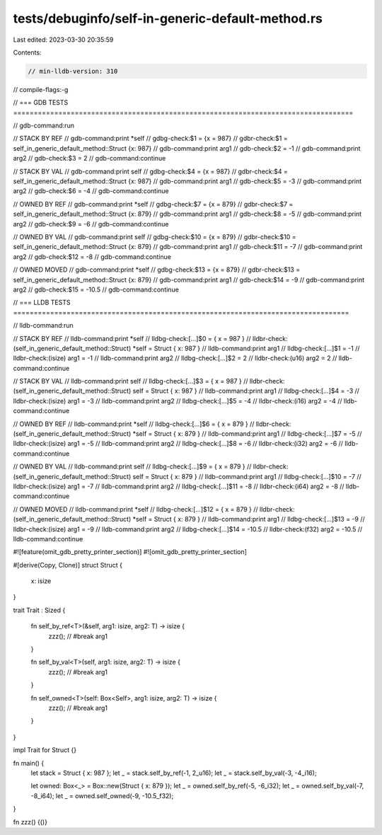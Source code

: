 tests/debuginfo/self-in-generic-default-method.rs
=================================================

Last edited: 2023-03-30 20:35:59

Contents:

.. code-block:: rs

    // min-lldb-version: 310

// compile-flags:-g

// === GDB TESTS ===================================================================================

// gdb-command:run

// STACK BY REF
// gdb-command:print *self
// gdbg-check:$1 = {x = 987}
// gdbr-check:$1 = self_in_generic_default_method::Struct {x: 987}
// gdb-command:print arg1
// gdb-check:$2 = -1
// gdb-command:print arg2
// gdb-check:$3 = 2
// gdb-command:continue

// STACK BY VAL
// gdb-command:print self
// gdbg-check:$4 = {x = 987}
// gdbr-check:$4 = self_in_generic_default_method::Struct {x: 987}
// gdb-command:print arg1
// gdb-check:$5 = -3
// gdb-command:print arg2
// gdb-check:$6 = -4
// gdb-command:continue

// OWNED BY REF
// gdb-command:print *self
// gdbg-check:$7 = {x = 879}
// gdbr-check:$7 = self_in_generic_default_method::Struct {x: 879}
// gdb-command:print arg1
// gdb-check:$8 = -5
// gdb-command:print arg2
// gdb-check:$9 = -6
// gdb-command:continue

// OWNED BY VAL
// gdb-command:print self
// gdbg-check:$10 = {x = 879}
// gdbr-check:$10 = self_in_generic_default_method::Struct {x: 879}
// gdb-command:print arg1
// gdb-check:$11 = -7
// gdb-command:print arg2
// gdb-check:$12 = -8
// gdb-command:continue

// OWNED MOVED
// gdb-command:print *self
// gdbg-check:$13 = {x = 879}
// gdbr-check:$13 = self_in_generic_default_method::Struct {x: 879}
// gdb-command:print arg1
// gdb-check:$14 = -9
// gdb-command:print arg2
// gdb-check:$15 = -10.5
// gdb-command:continue


// === LLDB TESTS ==================================================================================

// lldb-command:run

// STACK BY REF
// lldb-command:print *self
// lldbg-check:[...]$0 = { x = 987 }
// lldbr-check:(self_in_generic_default_method::Struct) *self = Struct { x: 987 }
// lldb-command:print arg1
// lldbg-check:[...]$1 = -1
// lldbr-check:(isize) arg1 = -1
// lldb-command:print arg2
// lldbg-check:[...]$2 = 2
// lldbr-check:(u16) arg2 = 2
// lldb-command:continue

// STACK BY VAL
// lldb-command:print self
// lldbg-check:[...]$3 = { x = 987 }
// lldbr-check:(self_in_generic_default_method::Struct) self = Struct { x: 987 }
// lldb-command:print arg1
// lldbg-check:[...]$4 = -3
// lldbr-check:(isize) arg1 = -3
// lldb-command:print arg2
// lldbg-check:[...]$5 = -4
// lldbr-check:(i16) arg2 = -4
// lldb-command:continue

// OWNED BY REF
// lldb-command:print *self
// lldbg-check:[...]$6 = { x = 879 }
// lldbr-check:(self_in_generic_default_method::Struct) *self = Struct { x: 879 }
// lldb-command:print arg1
// lldbg-check:[...]$7 = -5
// lldbr-check:(isize) arg1 = -5
// lldb-command:print arg2
// lldbg-check:[...]$8 = -6
// lldbr-check:(i32) arg2 = -6
// lldb-command:continue

// OWNED BY VAL
// lldb-command:print self
// lldbg-check:[...]$9 = { x = 879 }
// lldbr-check:(self_in_generic_default_method::Struct) self = Struct { x: 879 }
// lldb-command:print arg1
// lldbg-check:[...]$10 = -7
// lldbr-check:(isize) arg1 = -7
// lldb-command:print arg2
// lldbg-check:[...]$11 = -8
// lldbr-check:(i64) arg2 = -8
// lldb-command:continue

// OWNED MOVED
// lldb-command:print *self
// lldbg-check:[...]$12 = { x = 879 }
// lldbr-check:(self_in_generic_default_method::Struct) *self = Struct { x: 879 }
// lldb-command:print arg1
// lldbg-check:[...]$13 = -9
// lldbr-check:(isize) arg1 = -9
// lldb-command:print arg2
// lldbg-check:[...]$14 = -10.5
// lldbr-check:(f32) arg2 = -10.5
// lldb-command:continue

#![feature(omit_gdb_pretty_printer_section)]
#![omit_gdb_pretty_printer_section]

#[derive(Copy, Clone)]
struct Struct {
    x: isize
}

trait Trait : Sized {

    fn self_by_ref<T>(&self, arg1: isize, arg2: T) -> isize {
        zzz(); // #break
        arg1
    }

    fn self_by_val<T>(self, arg1: isize, arg2: T) -> isize {
        zzz(); // #break
        arg1
    }

    fn self_owned<T>(self: Box<Self>, arg1: isize, arg2: T) -> isize {
        zzz(); // #break
        arg1
    }
}

impl Trait for Struct {}

fn main() {
    let stack = Struct { x: 987 };
    let _ = stack.self_by_ref(-1, 2_u16);
    let _ = stack.self_by_val(-3, -4_i16);

    let owned: Box<_> = Box::new(Struct { x: 879 });
    let _ = owned.self_by_ref(-5, -6_i32);
    let _ = owned.self_by_val(-7, -8_i64);
    let _ = owned.self_owned(-9, -10.5_f32);
}

fn zzz() {()}


